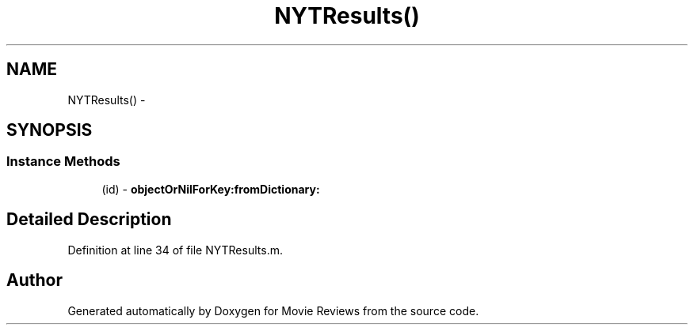 .TH "NYTResults()" 3 "Tue Aug 11 2015" "Movie Reviews" \" -*- nroff -*-
.ad l
.nh
.SH NAME
NYTResults() \- 
.SH SYNOPSIS
.br
.PP
.SS "Instance Methods"

.in +1c
.ti -1c
.RI "(id) \- \fBobjectOrNilForKey:fromDictionary:\fP"
.br
.in -1c
.SH "Detailed Description"
.PP 
Definition at line 34 of file NYTResults\&.m\&.

.SH "Author"
.PP 
Generated automatically by Doxygen for Movie Reviews from the source code\&.
